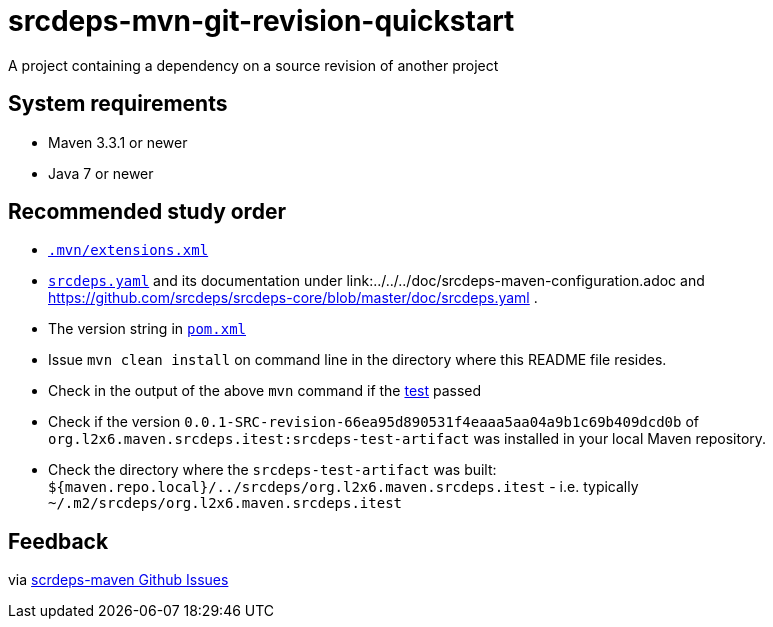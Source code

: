 = srcdeps-mvn-git-revision-quickstart

A project containing a dependency on a source revision of another project

== System requirements

* Maven 3.3.1 or newer
* Java 7 or newer

== Recommended study order

* link:.mvn/extensions.xml[`.mvn/extensions.xml`]
* link:srcdeps.yaml[`srcdeps.yaml`] and its documentation under link:../../../doc/srcdeps-maven-configuration.adoc and
  https://github.com/srcdeps/srcdeps-core/blob/master/doc/srcdeps.yaml .
* The version string in link:pom.xml#L46[`pom.xml`]
* Issue `mvn clean install` on command line in the directory where this README file resides.
* Check in the output of the above `mvn` command if the
  link:jar/src/test/java/org/l2x6/srcdeps/quickstarts/mvn/git/revision/AppClientTest.java#L26[test] passed
* Check if the version `0.0.1-SRC-revision-66ea95d890531f4eaaa5aa04a9b1c69b409dcd0b` of
  `org.l2x6.maven.srcdeps.itest:srcdeps-test-artifact` was installed in your local Maven repository.
* Check the directory where the `srcdeps-test-artifact` was built:
  `${maven.repo.local}/../srcdeps/org.l2x6.maven.srcdeps.itest` - i.e. typically
  `~/.m2/srcdeps/org.l2x6.maven.srcdeps.itest`

== Feedback

via link:https://github.com/srcdeps/srcdeps-maven/issues[scrdeps-maven Github Issues]